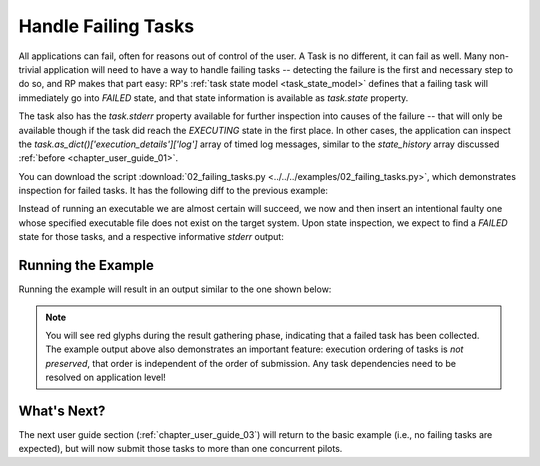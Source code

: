 
.. _chapter_user_guide_02:

********************
Handle Failing Tasks
********************

All applications can fail, often for reasons out of control of the user.
A Task is no different, it can fail as well.  Many non-trivial
application will need to have a way to handle failing tasks -- detecting the
failure is the first and necessary step to do so, and RP makes that part easy:
RP's :ref:`task state model <task_state_model>` defines that a failing task will
immediately go into `FAILED` state, and that state information is available as
`task.state` property.  

The task also has the `task.stderr` property available for further inspection
into causes of the failure -- that will only be available though if the task did
reach the `EXECUTING` state in the first place.  In other cases, the application
can inspect the `task.as_dict()['execution_details']['log']` array of timed log
messages, similar to the `state_history` array discussed :ref:`before
<chapter_user_guide_01>`.


You can download the script :download:`02_failing_tasks.py
<../../../examples/02_failing_tasks.py>`, which demonstrates inspection for
failed tasks.  It has the following diff to the previous example:


.. image:: getting_started_01_02.png

Instead of running an executable we are almost certain will succeed, we now and
then insert an intentional faulty one whose specified executable file does not
exist on the target system.  Upon state inspection, we expect to find a `FAILED`
state for those tasks, and a respective informative `stderr` output:


Running the Example
-------------------

Running the example will result in an output similar to the one shown below:

.. image:: 02_failing_tasks.png

.. note:: You will see red glyphs during the result gathering phase, indicating
    that a failed task has been collected.  The example output above also
    demonstrates an important feature: execution ordering of tasks is *not
    preserved*, that order is independent of the order of submission.  Any task
    dependencies need to be resolved on application level!

What's Next?
------------

The next user guide section (:ref:`chapter_user_guide_03`) will return to the
basic example (i.e., no failing tasks are expected), but will now submit those
tasks to more than one concurrent pilots.

